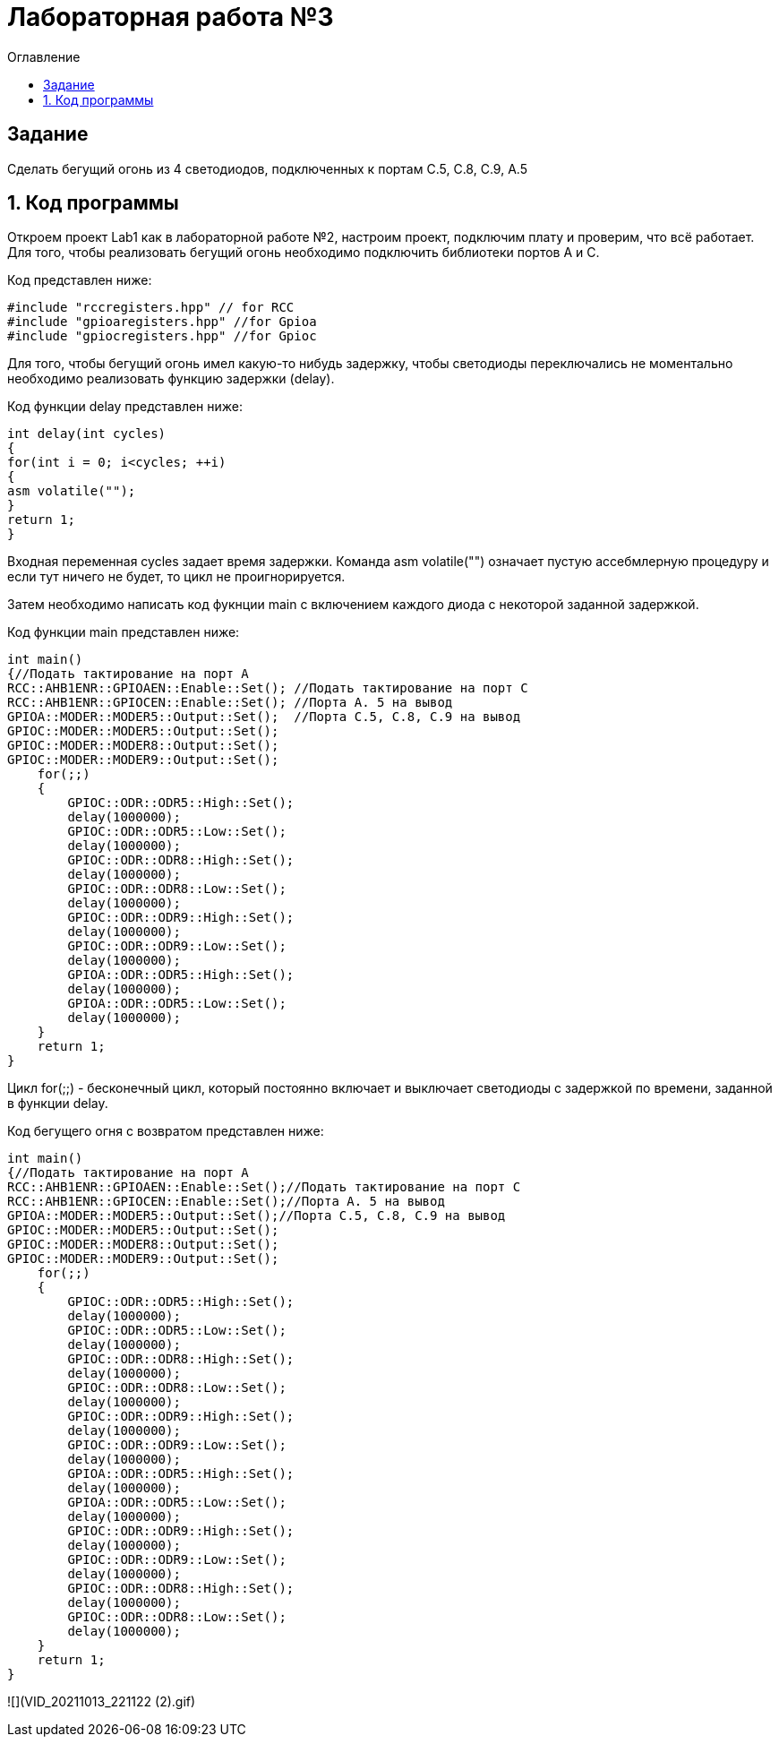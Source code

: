 :imagesdir: Images
:toc:
:toc-title: Оглавление
= Лабораторная работа №3

== Задание

Сделать бегущий огонь из 4 светодиодов, подключенных к портам C.5, C.8, C.9, A.5

== 1. Код программы
Откроем проект Lab1 как в лабораторной работе №2, настроим проект, подключим плату и проверим, что всё работает.
Для того, чтобы реализовать бегущий огонь необходимо подключить библиотеки портов A и C.

Код представлен ниже:
[source, c]

#include "rccregisters.hpp" // for RCC
#include "gpioaregisters.hpp" //for Gpioa
#include "gpiocregisters.hpp" //for Gpioc

Для того, чтобы бегущий огонь имел какую-то нибудь задержку, чтобы светодиоды переключались не моментально необходимо
реализовать функцию задержки (delay).

Код функции delay представлен ниже:
[source, c]

int delay(int cycles)
{
for(int i = 0; i<cycles; ++i)
{
asm volatile("");
}
return 1;
}

Входная переменная cycles задает время задержки. Команда asm volatile("") означает пустую ассебмлерную процедуру и если тут ничего не будет, то цикл не проигнорируется.

Затем необходимо написать код фукнции main с включением каждого диода с некоторой заданной задержкой.

Код функции main представлен ниже:
[source, c]

int main()
{//Подать тактирование на порт А
RCC::AHB1ENR::GPIOAEN::Enable::Set(); //Подать тактирование на порт C
RCC::AHB1ENR::GPIOCEN::Enable::Set(); //Порта A. 5 на вывод
GPIOA::MODER::MODER5::Output::Set();  //Порта C.5, C.8, C.9 на вывод
GPIOC::MODER::MODER5::Output::Set();
GPIOC::MODER::MODER8::Output::Set();
GPIOC::MODER::MODER9::Output::Set();
    for(;;)
    {
        GPIOC::ODR::ODR5::High::Set();
        delay(1000000);
        GPIOC::ODR::ODR5::Low::Set();
        delay(1000000);
        GPIOC::ODR::ODR8::High::Set();
        delay(1000000);
        GPIOC::ODR::ODR8::Low::Set();
        delay(1000000);
        GPIOC::ODR::ODR9::High::Set();
        delay(1000000);
        GPIOC::ODR::ODR9::Low::Set();
        delay(1000000);
        GPIOA::ODR::ODR5::High::Set();
        delay(1000000);
        GPIOA::ODR::ODR5::Low::Set();
        delay(1000000);
    }
    return 1;
}

Цикл for(;;) - бесконечный цикл, который постоянно включает и выключает светодиоды с задержкой по времени, заданной в
функции delay.

Код бегущего огня с возвратом представлен ниже:
[source, c]

int main()
{//Подать тактирование на порт А
RCC::AHB1ENR::GPIOAEN::Enable::Set();//Подать тактирование на порт C
RCC::AHB1ENR::GPIOCEN::Enable::Set();//Порта A. 5 на вывод
GPIOA::MODER::MODER5::Output::Set();//Порта C.5, C.8, C.9 на вывод
GPIOC::MODER::MODER5::Output::Set();
GPIOC::MODER::MODER8::Output::Set();
GPIOC::MODER::MODER9::Output::Set();
    for(;;)
    {
        GPIOC::ODR::ODR5::High::Set();
        delay(1000000);
        GPIOC::ODR::ODR5::Low::Set();
        delay(1000000);
        GPIOC::ODR::ODR8::High::Set();
        delay(1000000);
        GPIOC::ODR::ODR8::Low::Set();
        delay(1000000);
        GPIOC::ODR::ODR9::High::Set();
        delay(1000000);
        GPIOC::ODR::ODR9::Low::Set();
        delay(1000000);
        GPIOA::ODR::ODR5::High::Set();
        delay(1000000);
        GPIOA::ODR::ODR5::Low::Set();
        delay(1000000);
        GPIOC::ODR::ODR9::High::Set();
        delay(1000000);
        GPIOC::ODR::ODR9::Low::Set();
        delay(1000000);
        GPIOC::ODR::ODR8::High::Set();
        delay(1000000);
        GPIOC::ODR::ODR8::Low::Set();
        delay(1000000);
    }
    return 1;
}

![](VID_20211013_221122 (2).gif)